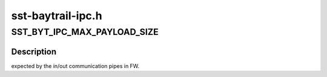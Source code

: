 .. -*- coding: utf-8; mode: rst -*-

==================
sst-baytrail-ipc.h
==================


.. _`sst_byt_ipc_max_payload_size`:

SST_BYT_IPC_MAX_PAYLOAD_SIZE
============================

.. c:function:: SST_BYT_IPC_MAX_PAYLOAD_SIZE ()



.. _`sst_byt_ipc_max_payload_size.description`:

Description
-----------

expected by the in/out communication pipes in FW.

